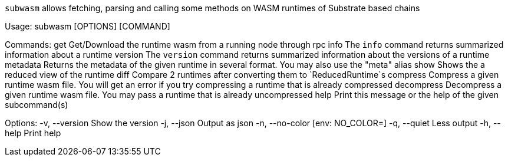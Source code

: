 `subwasm` allows fetching, parsing and calling some methods on WASM runtimes of Substrate based chains

Usage: subwasm [OPTIONS] [COMMAND]

Commands:
  get         Get/Download the runtime wasm from a running node through rpc
  info        The `info` command returns summarized information about a runtime
  version     The `version` command returns summarized information about the versions of a runtime
  metadata    Returns the metadata of the given runtime in several format. You may also use the "meta" alias
  show        Shows the a reduced view of the runtime
  diff        Compare 2 runtimes after converting them to `ReducedRuntime`s
  compress    Compress a given runtime wasm file. You will get an error if you try compressing a runtime that is already compressed
  decompress  Decompress a given runtime wasm file. You may pass a runtime that is already uncompressed
  help        Print this message or the help of the given subcommand(s)

Options:
  -v, --version   Show the version
  -j, --json      Output as json
  -n, --no-color  [env: NO_COLOR=]
  -q, --quiet     Less output
  -h, --help      Print help

